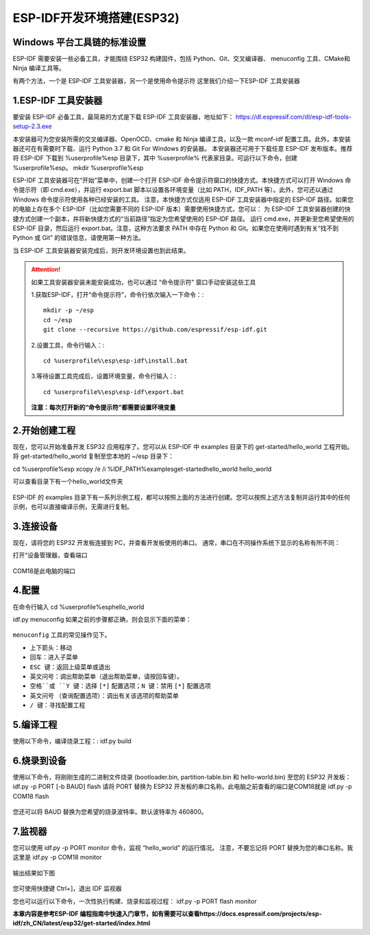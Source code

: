 
ESP-IDF开发环境搭建(ESP32)
**************************




Windows 平台工具链的标准设置
----------------------------

ESP-IDF 需要安装一些必备工具，才能围绕 ESP32 构建固件，包括 Python、Git、交叉编译器、
menuconfig 工具、CMake和 Ninja 编译工具等。

有两个方法，一个是 ESP-IDF 工具安装器，另一个是使用命令提示符
这里我们介绍一下ESP-IDF 工具安装器


1.ESP-IDF 工具安装器
--------------------
要安装 ESP-IDF 必备工具，最简易的方式是下载 ESP-IDF 工具安装器，地址如下：
https://dl.espressif.com/dl/esp-idf-tools-setup-2.3.exe

本安装器可为您安装所需的交叉编译器、OpenOCD、cmake 和 Ninja 编译工具，以及一款 mconf-idf 配置工具。此外，本安装器还可在有需要时下载、运行 Python 3.7 和 Git For Windows 的安装器。
本安装器还可用于下载任意 ESP-IDF 发布版本。推荐将 ESP-IDF 下载到 %userprofile%\esp 目录下，其中 %userprofile% 代表家目录。可运行以下命令，创建 %userprofile%\esp。
mkdir %userprofile%\esp


ESP-IDF 工具安装器可在“开始”菜单中，创建一个打开 ESP-IDF 命令提示符窗口的快捷方式。本快捷方式可以打开 Windows 命令提示符（即 cmd.exe），并运行 export.bat 脚本以设置各环境变量（比如 PATH，IDF_PATH 等）。此外，您可还以通过 Windows 命令提示符使用各种已经安装的工具。
注意，本快捷方式仅适用 ESP-IDF 工具安装器中指定的 ESP-IDF 路径。如果您的电脑上存在多个 ESP-IDF（比如您需要不同的 ESP-IDF 版本）需要使用快捷方式，您可以：
为 ESP-IDF 工具安装器创建的快捷方式创建一个副本，并将新快捷方式的“当前路径”指定为您希望使用的 ESP-IDF 路径。
运行 cmd.exe，并更新至您希望使用的 ESP-IDF 目录，然后运行 export.bat。注意，这种方法要求 PATH 中存在 Python 和 Git。如果您在使用时遇到有关“找不到 Python 或 Git” 的错误信息，请使用第一种方法。


当 ESP-IDF 工具安装器安装完成后，则开发环境设置也到此结束。

.. attention::

	如果工具安装器安装未能安装成功，也可以通过 “命令提示符” 窗口手动安装这些工具

	1.获取ESP-IDF，打开“命令提示符”，命令行依次输入一下命令：::
	
		mkdir -p ~/esp
		cd ~/esp
		git clone --recursive https://github.com/espressif/esp-idf.git
		
	2.设置工具，命令行输入：::
	
		cd %userprofile%\esp\esp-idf\install.bat

	3.等待设置工具完成后，设置环境变量，命令行输入：::
	
		cd %userprofile%\esp\esp-idf\export.bat
		
	**注意：每次打开新的“命令提示符”都需要设置环境变量**



2.开始创建工程
--------------
现在，您可以开始准备开发 ESP32 应用程序了。您可以从 ESP-IDF 中 examples 目录下的 get-started/hello_world 工程开始。
将 get-started/hello_world 复制至您本地的 ~/esp 目录下：

cd %userprofile%\esp
xcopy /e /i %IDF_PATH%\examples\get-started\hello_world hello_world

可以查看目录下有一个hello_world文件夹

.. figure:: ../../_static/esp-idf/1.png
    :align: center
    :figclass: align-center


ESP-IDF 的 examples 目录下有一系列示例工程，都可以按照上面的方法进行创建。您可以按照上述方法复制并运行其中的任何示例，也可以直接编译示例，无需进行复制。


3.连接设备
----------

现在，请将您的 ESP32 开发板连接到 PC，并查看开发板使用的串口。
通常，串口在不同操作系统下显示的名称有所不同：

打开“设备管理器，查看端口

.. figure:: ../../_static/esp-idf/2.png
    :align: center
    :figclass: align-center

COM18是此电脑的端口

4.配置
------
在命令行输入
cd %userprofile%\esp\hello_world

idf.py menuconfig
如果之前的步骤都正确，则会显示下面的菜单：

.. figure:: ../../_static/esp-idf/3.png
    :align: center
    :figclass: align-center

``menuconfig`` 工具的常见操作见下。

* 上下箭头：移动
* ``回车``：进入子菜单
* ``ESC 键``：返回上级菜单或退出
* ``英文问号``：调出帮助菜单（退出帮助菜单，请按回车键）。
* ``空格``或 ``Y 键``：选择 ``[*]`` 配置选项；``N 键``：禁用 ``[*]`` 配置选项
* ``英文问号`` （查询配置选项）：调出有关该选项的帮助菜单
* ``/ 键``：寻找配置工程

5.编译工程
----------

使用以下命令，编译烧录工程：:
idf.py build

.. figure:: ../../_static/esp-idf/4.png
    :align: center
    :figclass: align-center

6.烧录到设备
------------
使用以下命令，将刚刚生成的二进制文件烧录 (bootloader.bin, partition-table.bin 和 hello-world.bin) 至您的 ESP32 开发板：
idf.py -p PORT [-b BAUD] flash
请将 PORT 替换为 ESP32 开发板的串口名称。此电脑之前查看的端口是COM18就是 idf.py -p COM18 flash

.. figure:: ../../_static/esp-idf/5.png
    :align: center
    :figclass: align-center


您还可以将 BAUD 替换为您希望的烧录波特率。默认波特率为 460800。

7.监视器
--------
您可以使用 idf.py -p PORT monitor 命令，监视 “hello_world” 的运行情况。
注意，不要忘记将 PORT 替换为您的串口名称。我这里是 idf.py -p COM18 monitor

.. figure:: ../../_static/esp-idf/6.png
    :align: center
    :figclass: align-center

输出结果如下图

.. figure:: ../../_static/esp-idf/7.png
    :align: center
    :figclass: align-center


您可使用快捷键 Ctrl+]，退出 IDF 监视器



您也可以运行以下命令，一次性执行构建、烧录和监视过程：
idf.py -p PORT flash monitor

**本章内容是参考ESP-IDF 编程指南中快速入门章节，如有需要可以查看https://docs.espressif.com/projects/esp-idf/zh_CN/latest/esp32/get-started/index.html**


